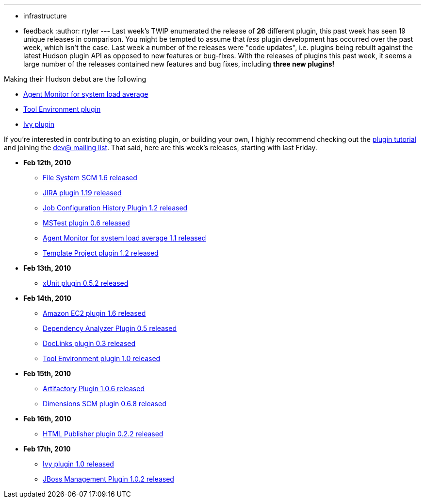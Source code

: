 ---
:layout: post
:title: This Week in Plugins
:nodeid: 197
:created: 1266588600
:tags:
  - infrastructure
  - feedback
:author: rtyler
---
Last week's TWIP enumerated the release of *26* different plugin, this past week has seen 19 unique releases in comparison. You might be tempted to assume that _less_ plugin development has occurred over the past week, which isn't the case. Last week a number of the releases were "code updates", i.e. plugins being rebuilt against the latest Hudson plugin API as opposed to new features or bug-fixes. With the releases of plugins this past week, it seems a large number of the releases contained new features and bug fixes, including *three new plugins!*

Making their Hudson debut are the following

* https://plugins.jenkins.io/systemloadaverage-monitor[Agent Monitor for system load average]
* https://plugins.jenkins.io/toolenv[Tool Environment plugin]
* https://plugins.jenkins.io/ivy[Ivy plugin]

If you're interested in contributing to an existing plugin, or building your own, I highly recommend checking out the https://wiki.jenkins.io/display/JENKINS/Plugin+tutorial[plugin tutorial] and joining the https://hudson.dev.java.net/servlets/ProjectMailingListList[dev@ mailing list]. That said, here are this week's releases, starting with last Friday.

* *Feb 12th, 2010*
 ** https://plugins.jenkins.io/filesystem_scm[File System SCM 1.6 released]
 ** https://plugins.jenkins.io/jira[JIRA plugin 1.19 released]
 ** https://plugins.jenkins.io/jobconfighistory[Job Configuration History Plugin 1.2 released]
 ** https://plugins.jenkins.io/mstest[MSTest plugin 0.6 released]
 ** https://plugins.jenkins.io/systemloadaverage-monitor[Agent Monitor for system load average 1.1 released]
 ** https://plugins.jenkins.io/template-project[Template Project plugin 1.2 released]
* *Feb 13th, 2010*
 ** https://plugins.jenkins.io/xunit[xUnit plugin 0.5.2 released]
* *Feb 14th, 2010*
 ** https://plugins.jenkins.io/ec2[Amazon EC2 plugin 1.6 released]
 ** https://plugins.jenkins.io/dependencyanalyzer[Dependency Analyzer Plugin 0.5 released]
 ** https://plugins.jenkins.io/doclinks[DocLinks plugin 0.3 released]
 ** https://plugins.jenkins.io/toolenv[Tool Environment plugin 1.0 released]
* *Feb 15th, 2010*
 ** https://plugins.jenkins.io/artifactory[Artifactory Plugin 1.0.6 released]
 ** https://plugins.jenkins.io/dimensions[Dimensions SCM plugin 0.6.8 released]
* *Feb 16th, 2010*
 ** https://plugins.jenkins.io/htmlpublisher[HTML Publisher plugin 0.2.2 released]
* *Feb 17th, 2010*
 ** https://plugins.jenkins.io/ivy[Ivy plugin 1.0 released]
 ** https://plugins.jenkins.io/jboss[JBoss Management Plugin 1.0.2 released]
// break
